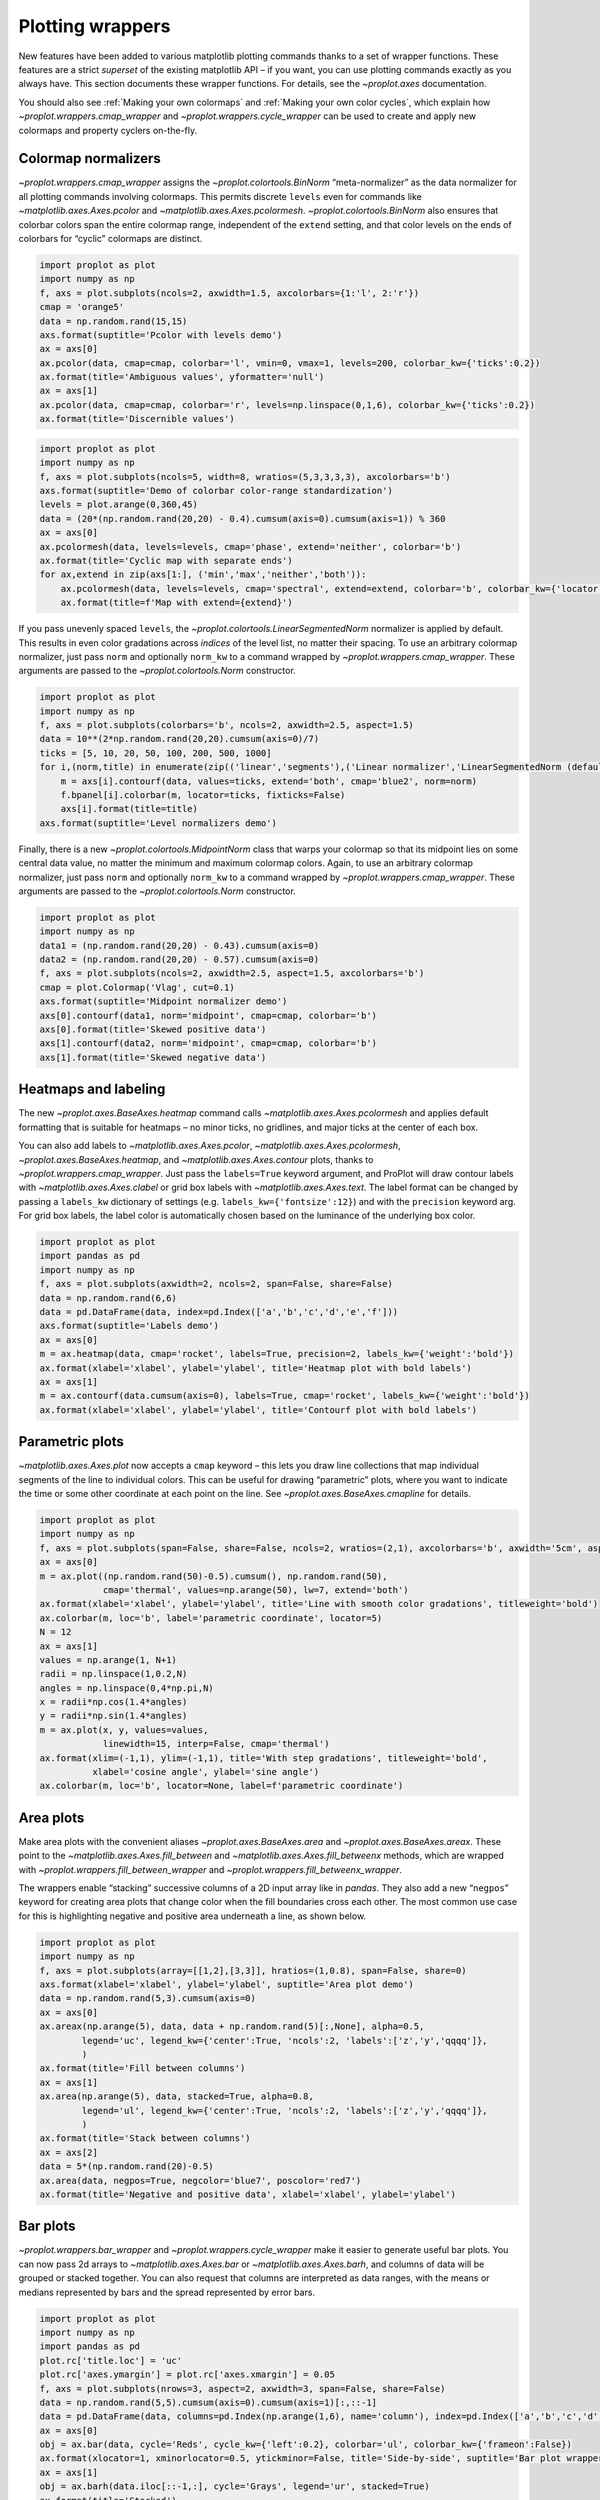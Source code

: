 Plotting wrappers
=================

New features have been added to various matplotlib plotting commands
thanks to a set of wrapper functions. These features are a strict
*superset* of the existing matplotlib API – if you want, you can use
plotting commands exactly as you always have. This section documents
these wrapper functions. For details, see the `~proplot.axes`
documentation.

You should also see :ref:`Making your own colormaps` and
:ref:`Making your own color cycles`, which explain how
`~proplot.wrappers.cmap_wrapper` and
`~proplot.wrappers.cycle_wrapper` can be used to create and apply new
colormaps and property cyclers on-the-fly.

Colormap normalizers
--------------------

`~proplot.wrappers.cmap_wrapper` assigns the
`~proplot.colortools.BinNorm` “meta-normalizer” as the data normalizer
for all plotting commands involving colormaps. This permits discrete
``levels`` even for commands like `~matplotlib.axes.Axes.pcolor` and
`~matplotlib.axes.Axes.pcolormesh`. `~proplot.colortools.BinNorm`
also ensures that colorbar colors span the entire colormap range,
independent of the ``extend`` setting, and that color levels on the ends
of colorbars for “cyclic” colormaps are distinct.

.. code:: ipython3

    import proplot as plot
    import numpy as np
    f, axs = plot.subplots(ncols=2, axwidth=1.5, axcolorbars={1:'l', 2:'r'})
    cmap = 'orange5'
    data = np.random.rand(15,15)
    axs.format(suptitle='Pcolor with levels demo')
    ax = axs[0]
    ax.pcolor(data, cmap=cmap, colorbar='l', vmin=0, vmax=1, levels=200, colorbar_kw={'ticks':0.2})
    ax.format(title='Ambiguous values', yformatter='null')
    ax = axs[1]
    ax.pcolor(data, cmap=cmap, colorbar='r', levels=np.linspace(0,1,6), colorbar_kw={'ticks':0.2})
    ax.format(title='Discernible values')



.. image:: quickstart/quickstart_145_0.svg


.. code:: ipython3

    import proplot as plot
    import numpy as np
    f, axs = plot.subplots(ncols=5, width=8, wratios=(5,3,3,3,3), axcolorbars='b')
    axs.format(suptitle='Demo of colorbar color-range standardization')
    levels = plot.arange(0,360,45)
    data = (20*(np.random.rand(20,20) - 0.4).cumsum(axis=0).cumsum(axis=1)) % 360
    ax = axs[0]
    ax.pcolormesh(data, levels=levels, cmap='phase', extend='neither', colorbar='b')
    ax.format(title='Cyclic map with separate ends')
    for ax,extend in zip(axs[1:], ('min','max','neither','both')):
        ax.pcolormesh(data, levels=levels, cmap='spectral', extend=extend, colorbar='b', colorbar_kw={'locator':90})
        ax.format(title=f'Map with extend={extend}')



.. image:: quickstart/quickstart_146_0.svg


If you pass unevenly spaced ``levels``, the
`~proplot.colortools.LinearSegmentedNorm` normalizer is applied by
default. This results in even color gradations across *indices* of the
level list, no matter their spacing. To use an arbitrary colormap
normalizer, just pass ``norm`` and optionally ``norm_kw`` to a command
wrapped by `~proplot.wrappers.cmap_wrapper`. These arguments are
passed to the `~proplot.colortools.Norm` constructor.

.. code:: ipython3

    import proplot as plot
    import numpy as np
    f, axs = plot.subplots(colorbars='b', ncols=2, axwidth=2.5, aspect=1.5)
    data = 10**(2*np.random.rand(20,20).cumsum(axis=0)/7)
    ticks = [5, 10, 20, 50, 100, 200, 500, 1000]
    for i,(norm,title) in enumerate(zip(('linear','segments'),('Linear normalizer','LinearSegmentedNorm (default)'))):
        m = axs[i].contourf(data, values=ticks, extend='both', cmap='blue2', norm=norm)
        f.bpanel[i].colorbar(m, locator=ticks, fixticks=False)
        axs[i].format(title=title)
    axs.format(suptitle='Level normalizers demo')



.. image:: quickstart/quickstart_148_0.svg


Finally, there is a new `~proplot.colortools.MidpointNorm` class that
warps your colormap so that its midpoint lies on some central data
value, no matter the minimum and maximum colormap colors. Again, to use
an arbitrary colormap normalizer, just pass ``norm`` and optionally
``norm_kw`` to a command wrapped by `~proplot.wrappers.cmap_wrapper`.
These arguments are passed to the `~proplot.colortools.Norm`
constructor.

.. code:: ipython3

    import proplot as plot
    import numpy as np
    data1 = (np.random.rand(20,20) - 0.43).cumsum(axis=0)
    data2 = (np.random.rand(20,20) - 0.57).cumsum(axis=0)
    f, axs = plot.subplots(ncols=2, axwidth=2.5, aspect=1.5, axcolorbars='b')
    cmap = plot.Colormap('Vlag', cut=0.1)
    axs.format(suptitle='Midpoint normalizer demo')
    axs[0].contourf(data1, norm='midpoint', cmap=cmap, colorbar='b')
    axs[0].format(title='Skewed positive data')
    axs[1].contourf(data2, norm='midpoint', cmap=cmap, colorbar='b')
    axs[1].format(title='Skewed negative data')



.. image:: quickstart/quickstart_150_0.svg


Heatmaps and labeling
---------------------

The new `~proplot.axes.BaseAxes.heatmap` command calls
`~matplotlib.axes.Axes.pcolormesh` and applies default formatting that
is suitable for heatmaps – no minor ticks, no gridlines, and major ticks
at the center of each box.

You can also add labels to `~matplotlib.axes.Axes.pcolor`,
`~matplotlib.axes.Axes.pcolormesh`,
`~proplot.axes.BaseAxes.heatmap`, and
`~matplotlib.axes.Axes.contour` plots, thanks to
`~proplot.wrappers.cmap_wrapper`. Just pass the ``labels=True``
keyword argument, and ProPlot will draw contour labels with
`~matplotlib.axes.Axes.clabel` or grid box labels with
`~matplotlib.axes.Axes.text`. The label format can be changed by
passing a ``labels_kw`` dictionary of settings (e.g.
``labels_kw={'fontsize':12}``) and with the ``precision`` keyword arg.
For grid box labels, the label color is automatically chosen based on
the luminance of the underlying box color.

.. code:: ipython3

    import proplot as plot
    import pandas as pd
    import numpy as np
    f, axs = plot.subplots(axwidth=2, ncols=2, span=False, share=False)
    data = np.random.rand(6,6)
    data = pd.DataFrame(data, index=pd.Index(['a','b','c','d','e','f']))
    axs.format(suptitle='Labels demo')
    ax = axs[0]
    m = ax.heatmap(data, cmap='rocket', labels=True, precision=2, labels_kw={'weight':'bold'})
    ax.format(xlabel='xlabel', ylabel='ylabel', title='Heatmap plot with bold labels')
    ax = axs[1]
    m = ax.contourf(data.cumsum(axis=0), labels=True, cmap='rocket', labels_kw={'weight':'bold'})
    ax.format(xlabel='xlabel', ylabel='ylabel', title='Contourf plot with bold labels')



.. image:: quickstart/quickstart_153_0.svg


Parametric plots
----------------

`~matplotlib.axes.Axes.plot` now accepts a ``cmap`` keyword – this
lets you draw line collections that map individual segments of the line
to individual colors. This can be useful for drawing “parametric” plots,
where you want to indicate the time or some other coordinate at each
point on the line. See `~proplot.axes.BaseAxes.cmapline` for details.

.. code:: ipython3

    import proplot as plot
    import numpy as np
    f, axs = plot.subplots(span=False, share=False, ncols=2, wratios=(2,1), axcolorbars='b', axwidth='5cm', aspect=(2,1))
    ax = axs[0]
    m = ax.plot((np.random.rand(50)-0.5).cumsum(), np.random.rand(50),
                cmap='thermal', values=np.arange(50), lw=7, extend='both')
    ax.format(xlabel='xlabel', ylabel='ylabel', title='Line with smooth color gradations', titleweight='bold')
    ax.colorbar(m, loc='b', label='parametric coordinate', locator=5)
    N = 12
    ax = axs[1]
    values = np.arange(1, N+1)
    radii = np.linspace(1,0.2,N)
    angles = np.linspace(0,4*np.pi,N)
    x = radii*np.cos(1.4*angles)
    y = radii*np.sin(1.4*angles)
    m = ax.plot(x, y, values=values,
                linewidth=15, interp=False, cmap='thermal')
    ax.format(xlim=(-1,1), ylim=(-1,1), title='With step gradations', titleweight='bold',
              xlabel='cosine angle', ylabel='sine angle')
    ax.colorbar(m, loc='b', locator=None, label=f'parametric coordinate')







.. image:: quickstart/quickstart_156_1.svg


Area plots
----------

Make area plots with the convenient aliases
`~proplot.axes.BaseAxes.area` and `~proplot.axes.BaseAxes.areax`.
These point to the `~matplotlib.axes.Axes.fill_between` and
`~matplotlib.axes.Axes.fill_betweenx` methods, which are wrapped with
`~proplot.wrappers.fill_between_wrapper` and
`~proplot.wrappers.fill_betweenx_wrapper`.

The wrappers enable “stacking” successive columns of a 2D input array
like in `pandas`. They also add a new “``negpos``” keyword for
creating area plots that change color when the fill boundaries cross
each other. The most common use case for this is highlighting negative
and positive area underneath a line, as shown below.

.. code:: ipython3

    import proplot as plot
    import numpy as np
    f, axs = plot.subplots(array=[[1,2],[3,3]], hratios=(1,0.8), span=False, share=0)
    axs.format(xlabel='xlabel', ylabel='ylabel', suptitle='Area plot demo')
    data = np.random.rand(5,3).cumsum(axis=0)
    ax = axs[0]
    ax.areax(np.arange(5), data, data + np.random.rand(5)[:,None], alpha=0.5,
            legend='uc', legend_kw={'center':True, 'ncols':2, 'labels':['z','y','qqqq']},
            )
    ax.format(title='Fill between columns')
    ax = axs[1]
    ax.area(np.arange(5), data, stacked=True, alpha=0.8,
            legend='ul', legend_kw={'center':True, 'ncols':2, 'labels':['z','y','qqqq']},
            )
    ax.format(title='Stack between columns')
    ax = axs[2]
    data = 5*(np.random.rand(20)-0.5)
    ax.area(data, negpos=True, negcolor='blue7', poscolor='red7')
    ax.format(title='Negative and positive data', xlabel='xlabel', ylabel='ylabel')



.. image:: quickstart/quickstart_159_0.svg


Bar plots
---------

`~proplot.wrappers.bar_wrapper` and
`~proplot.wrappers.cycle_wrapper` make it easier to generate useful
bar plots. You can now pass 2d arrays to `~matplotlib.axes.Axes.bar`
or `~matplotlib.axes.Axes.barh`, and columns of data will be grouped
or stacked together. You can also request that columns are interpreted
as data ranges, with the means or medians represented by bars and the
spread represented by error bars.

.. code:: ipython3

    import proplot as plot
    import numpy as np
    import pandas as pd
    plot.rc['title.loc'] = 'uc'
    plot.rc['axes.ymargin'] = plot.rc['axes.xmargin'] = 0.05
    f, axs = plot.subplots(nrows=3, aspect=2, axwidth=3, span=False, share=False)
    data = np.random.rand(5,5).cumsum(axis=0).cumsum(axis=1)[:,::-1]
    data = pd.DataFrame(data, columns=pd.Index(np.arange(1,6), name='column'), index=pd.Index(['a','b','c','d','e'], name='row idx'))
    ax = axs[0]
    obj = ax.bar(data, cycle='Reds', cycle_kw={'left':0.2}, colorbar='ul', colorbar_kw={'frameon':False})
    ax.format(xlocator=1, xminorlocator=0.5, ytickminor=False, title='Side-by-side', suptitle='Bar plot wrapper demo')
    ax = axs[1]
    obj = ax.barh(data.iloc[::-1,:], cycle='Grays', legend='ur', stacked=True)
    ax.format(title='Stacked')
    ax = axs[2]
    obj = ax.barh(data, color='red orange', means=True)
    ax.format(title='Column statistics')



.. image:: quickstart/quickstart_162_0.svg


Box plots and violins
---------------------

`~matplotlib.axes.Axes.boxplot` and
`~matplotlib.axes.Axes.violinplot` are now wrapped with
`~proplot.wrappers.boxplot_wrapper`,
`~proplot.wrappers.violinplot_wrapper`, and
`~proplot.wrappers.cycle_wrapper`, making it much easier to plot
distributions of data with aesthetically pleasing default settings and
automatic axis labeling.

.. code:: ipython3

    import proplot as plot
    import numpy as np
    import pandas as pd
    f, axs = plot.subplots(ncols=2)
    data = np.random.normal(size=(20,5)) + 2*(np.random.rand(20,5)-0.5)
    data = pd.DataFrame(data, columns=pd.Index(['a','b','c','d','e'], name='xlabel'))
    ax = axs[0]
    obj1 = ax.boxplot(data, lw=0.7, marker='x', fillcolor='gray5', medianlw=1, mediancolor='k')#, boxprops={'color':'C0'})#, labels=data.columns)
    ax.format(title='Box plots', titleloc='uc')
    ax = axs[1]
    obj2 = ax.violinplot(data, lw=0.7, fillcolor='gray7', showmeans=True)
    ax.format(title='Violin plots', titleloc='uc')
    axs.format(ymargin=0.1, xmargin=0.1, suptitle='Boxes and violins demo')



.. image:: quickstart/quickstart_165_0.svg


Scatter plots
-------------

Thanks to `~proplot.wrappers.scatter_wrapper` and
`~proplot.wrappers.cycle_wrapper`, `~matplotlib.axes.Axes.scatter`
now accepts 2D arrays, just like `~matplotlib.axes.Axes.plot`, and
successive calls to `~matplotlib.axes.Axes.scatter` can apply property
cycle keys other than ``color`` – for example, ``marker`` and
``markersize``. `~matplotlib.axes.Axes.scatter` also now optionally
accepts keywords that look like the `~matplotlib.axes.Axes.plot`
keywords, which is a bit less confusing. You can also pass colormaps to
`~matplotlib.axes.Axes.scatter` just as with matplotlib.

.. code:: ipython3

    import proplot as plot
    import numpy as np
    import pandas as pd
    plot.rc.reset()
    f, axs = plot.subplots(ncols=2, share=1)
    x = (np.random.rand(20)-0).cumsum()
    data = (np.random.rand(20,4)-0.5).cumsum(axis=0)
    data = pd.DataFrame(data, columns=pd.Index(['a','b','c','d'], name='label'))
    # Scatter demo
    ax = axs[0]
    ax.format(title='New prop cycle properties', suptitle='Scatter plot demo')
    obj = ax.scatter(x, data, legend='ul', cycle='538', legend_kw={'ncols':2},
                    cycle_kw={'marker':['x','o','x','o'], 'markersize':[5,10,20,30]})
    ax = axs[1]
    ax.format(title='Scatter colormap with colorbar')
    data = (np.random.rand(2,100)-0.5)
    obj = ax.scatter(*data, color=data.sum(axis=0), size=10*(data.sum(axis=0)+1),
                     marker='*', cmap='fire', colorbar='ll', colorbar_kw={'locator':0.5, 'label':'label'})
    axs.format(xlabel='xlabel', ylabel='ylabel')



.. image:: quickstart/quickstart_168_0.svg
